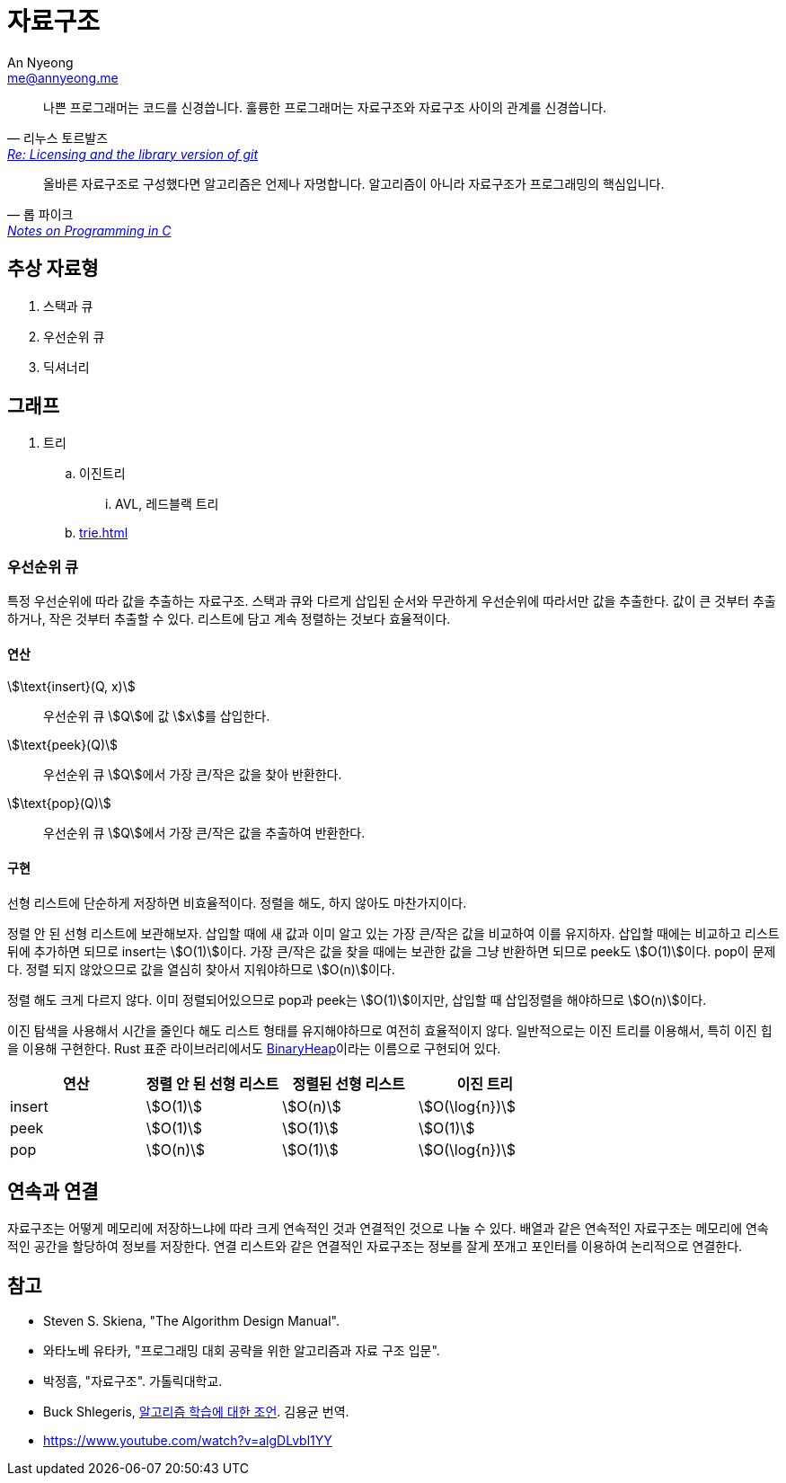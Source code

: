 = 자료구조
An Nyeong <me@annyeong.me>
:keywords: data-structure

> 나쁜 프로그래머는 코드를 신경씁니다. 훌륭한 프로그래머는 자료구조와 자료구조 사이의 관계를 신경씁니다.
> -- 리누스 토르발즈, https://lwn.net/Articles/193245/[Re: Licensing and the library version of git]

> 올바른 자료구조로 구성했다면 알고리즘은 언제나 자명합니다. 알고리즘이 아니라 자료구조가 프로그래밍의 핵심입니다.
> -- 롭 파이크, http://doc.cat-v.org/bell_labs/pikestyle[Notes on Programming in C]

== 추상 자료형

. 스택과 큐
. 우선순위 큐
. 딕셔너리

== 그래프

. 트리
.. 이진트리
... AVL, 레드블랙 트리
.. <<trie.adoc#>>

=== 우선순위 큐

특정 우선순위에 따라 값을 추출하는 자료구조. 스택과 큐와 다르게 삽입된 순서와 무관하게 우선순위에 따라서만
값을 추출한다. 값이 큰 것부터 추출하거나, 작은 것부터 추출할 수 있다.
리스트에 담고 계속 정렬하는 것보다 효율적이다.

==== 연산

stem:[\text{insert}(Q, x)]:::
우선순위 큐 stem:[Q]에 값 stem:[x]를 삽입한다.

stem:[\text{peek}(Q)]:::
우선순위 큐 stem:[Q]에서 가장 큰/작은 값을 찾아 반환한다.

stem:[\text{pop}(Q)]:::
우선순위 큐 stem:[Q]에서 가장 큰/작은 값을 추출하여 반환한다.

==== 구현

선형 리스트에 단순하게 저장하면 비효율적이다. 정렬을 해도, 하지 않아도 마찬가지이다.

정렬 안 된 선형 리스트에 보관해보자. 삽입할 때에 새 값과 이미 알고 있는 가장 큰/작은 값을 비교하여 이를
유지하자. 삽입할 때에는 비교하고 리스트 뒤에 추가하면 되므로 insert는 stem:[O(1)]이다. 가장 큰/작은
값을 찾을 때에는 보관한 값을 그냥 반환하면 되므로 peek도 stem:[O(1)]이다.
pop이 문제다. 정렬 되지 않았으므로 값을 열심히 찾아서 지워야하므로 stem:[O(n)]이다.

정렬 해도 크게 다르지 않다. 이미 정렬되어있으므로 pop과 peek는 stem:[O(1)]이지만, 삽입할 때
삽입정렬을 해야하므로 stem:[O(n)]이다.

이진 탐색을 사용해서 시간을 줄인다 해도 리스트 형태를 유지해야하므로 여전히 효율적이지 않다.
일반적으로는 이진 트리를 이용해서, 특히 이진 힙을 이용해 구현한다. Rust 표준 라이브러리에서도
https://doc.rust-lang.org/std/collections/struct.BinaryHeap.html[BinaryHeap]이라는
이름으로 구현되어 있다.

|===
|연산 |정렬 안 된 선형 리스트 |정렬된 선형 리스트 |이진 트리

|insert
|stem:[O(1)]
|stem:[O(n)]
|stem:[O(\log{n})]

|peek
|stem:[O(1)]
|stem:[O(1)]
|stem:[O(1)]

|pop
|stem:[O(n)]
|stem:[O(1)]
|stem:[O(\log{n})]

|===

== 연속과 연결

자료구조는 어떻게 메모리에 저장하느냐에 따라 크게 연속적인 것과 연결적인 것으로 나눌 수 있다.
배열과 같은 연속적인 자료구조는 메모리에 연속적인 공간을 할당하여 정보를 저장한다.
연결 리스트와 같은 연결적인 자료구조는 정보를 잘게 쪼개고 포인터를 이용하여 논리적으로
연결한다.

[bibliography]
== 참고
- Steven S. Skiena, "The Algorithm Design Manual".
- 와타노베 유타카, "프로그래밍 대회 공략을 위한 알고리즘과 자료 구조 입문".
- 박정흠, "자료구조". 가톨릭대학교.
- Buck Shlegeris, https://edykim.com/ko/post/advice-on-learning-algorithms/[알고리즘 학습에 대한 조언]. 김용균 번역.
- https://www.youtube.com/watch?v=algDLvbl1YY
